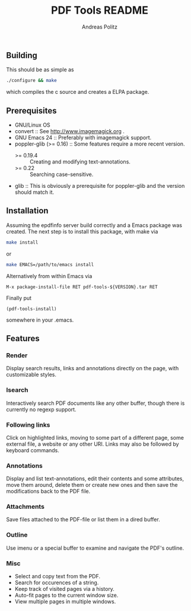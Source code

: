 #+TITLE:     PDF Tools README
#+AUTHOR:    Andreas Politz
#+EMAIL:     politza@fh-trier.de

** Building
  This should be as simple as
#+begin_src sh
  ./configure && make
#+end_src
  which compiles the c source and creates a ELPA package.
** Prerequisites
   + GNU/Linux OS
   + convert ::
     See http://www.imagemagick.org .
   + GNU Emacs 24 ::
     Preferably with imagemagick support.  
   + poppler-glib (>= 0.16) ::
     Some features require a more recent version.
     - >= 0.19.4 :: Creating and modifying text-annotations.
     - >= 0.22 :: Searching case-sensitive.
   + glib ::
     This is obviously a prerequisite for poppler-glib and the version
     should match it.

** Installation
  Assuming the epdfinfo server build correctly and a Emacs package was
  created.  The next step is to install this package, with make
  via
#+begin_src sh
  make install
#+end_src
  or
#+begin_src sh
  make EMACS=/path/to/emacs install
#+end_src
  
  Alternatively from within Emacs via
#+begin_src elisp
  M-x package-install-file RET pdf-tools-${VERSION}.tar RET
#+end_src
  Finally put
#+begin_src elisp
  (pdf-tools-install)
#+end_src
  somewhere in your .emacs.

** Features
*** Render
   Display search results, links and annotations directly on the page,
   with customizable styles.
*** Isearch 
   Interactively search PDF documents like any other buffer, though
   there is currently no regexp support. 
*** Following links
   Click on highlighted links, moving to some part of a different
   page, some external file, a website or any other URI.  Links may
   also be followed by keyboard commands.
*** Annotations
   Display and list text-annotations, edit their contents and some
   attributes, move them around, delete them or create new ones and
   then save the modifications back to the PDF file.
*** Attachments
   Save files attached to the PDF-file or list them in a dired buffer.
*** Outline
   Use imenu or a special buffer to examine and navigate the PDF's
   outline.
*** Misc
   + Select and copy text from the PDF.
   + Search for occurences of a string.
   + Keep track of visited pages via a history.
   + Auto-fit pages to the current window size.
   + View multiple pages in multiple windows.

# Local Variables:
# mode: org
# End:
